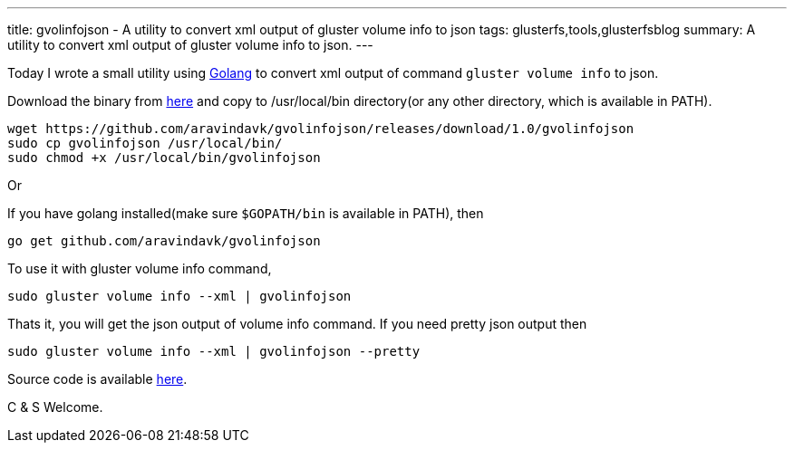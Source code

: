 ---
title: gvolinfojson - A utility to convert xml output of gluster volume info to json
tags: glusterfs,tools,glusterfsblog
summary: A utility to convert xml output of gluster volume info to json.
---

Today I wrote a small utility using http://golang.org/[Golang] to convert xml output of command `gluster volume info` to json.

Download the binary from https://github.com/aravindavk/gvolinfojson/releases/download/1.0/gvolinfojson[here] and copy to /usr/local/bin directory(or any other directory, which is available in PATH).

[source,text]
----
wget https://github.com/aravindavk/gvolinfojson/releases/download/1.0/gvolinfojson
sudo cp gvolinfojson /usr/local/bin/
sudo chmod +x /usr/local/bin/gvolinfojson
----

Or

If you have golang installed(make sure `$GOPATH/bin` is available in PATH), then

[source,text]
----
go get github.com/aravindavk/gvolinfojson
----

To use it with gluster volume info command,

[source,text]
----
sudo gluster volume info --xml | gvolinfojson
----

Thats it, you will get the json output of volume info command. If you need pretty json output then

[source,text]
----
sudo gluster volume info --xml | gvolinfojson --pretty
----

Source code is available https://github.com/aravindavk/gvolinfojson[here].

C & S Welcome.
